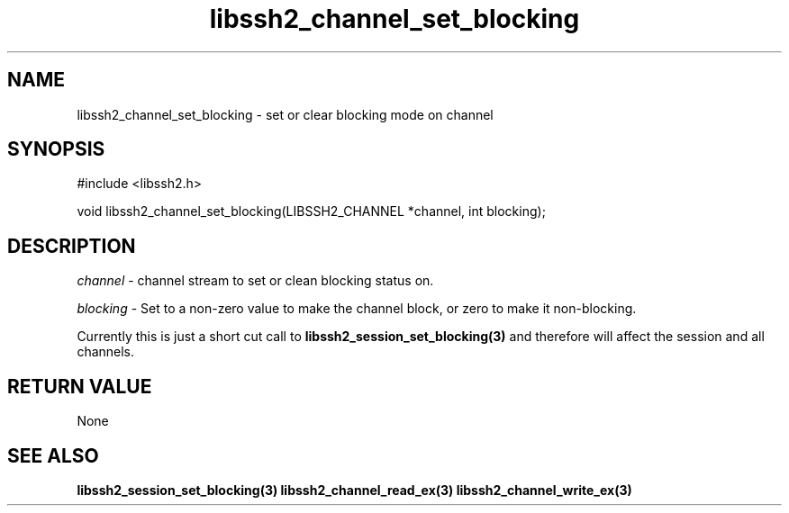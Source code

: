 .TH libssh2_channel_set_blocking 3 "1 Jun 2007" "libssh2 0.15" "libssh2 manual"
.SH NAME
libssh2_channel_set_blocking - set or clear blocking mode on channel
.SH SYNOPSIS
#include <libssh2.h>

void
libssh2_channel_set_blocking(LIBSSH2_CHANNEL *channel, int blocking);
.SH DESCRIPTION
\fIchannel\fP - channel stream to set or clean blocking status on.

\fIblocking\fP - Set to a non-zero value to make the channel block, or zero to
make it non-blocking.

Currently this is just a short cut call to
.BR libssh2_session_set_blocking(3)
and therefore will affect the session and all channels.
.SH RETURN VALUE
None
.SH SEE ALSO
.BR libssh2_session_set_blocking(3)
.BR libssh2_channel_read_ex(3)
.BR libssh2_channel_write_ex(3)
